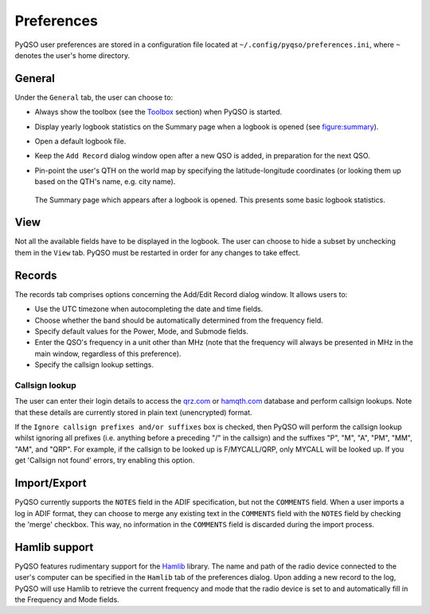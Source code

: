 Preferences
===========

PyQSO user preferences are stored in a configuration file located at
``~/.config/pyqso/preferences.ini``, where ``~`` denotes the user's home directory.

General
-------

Under the ``General`` tab, the user can choose to:

-  Always show the toolbox (see the `Toolbox <toolbox.html>`_ section) when PyQSO is started.

-  Display yearly logbook statistics on the Summary page when a logbook is opened (see figure:summary_).

-  Open a default logbook file.

-  Keep the ``Add Record`` dialog window open after a new QSO is added, in preparation for the next QSO.

-  Pin-point the user's QTH on the world map by specifying the latitude-longitude coordinates (or looking them up based on the QTH's name, e.g. city name).

   .. _figure:summary:
   .. figure::  images/summary.png
      :align:   center
      
      The Summary page which appears after a logbook is opened. This presents some basic logbook statistics.

View
----

Not all the available fields have to be displayed in the logbook. The user can choose to hide a subset by unchecking them in the ``View`` tab. PyQSO must be restarted in order for any changes to take effect.

Records
-------

The records tab comprises options concerning the Add/Edit Record dialog window. It allows users to:

-  Use the UTC timezone when autocompleting the date and time fields.

-  Choose whether the band should be automatically determined from the frequency field.

-  Specify default values for the Power, Mode, and Submode fields.

-  Enter the QSO's frequency in a unit other than MHz (note that the frequency will always be presented in MHz in the main window, regardless of this preference).

-  Specify the callsign lookup settings.

Callsign lookup
~~~~~~~~~~~~~~~

The user can enter their login details to access the `qrz.com <http://qrz.com/>`_ or `hamqth.com <http://hamqth.com/>`_ database and perform callsign lookups. Note that these details are currently stored in plain text (unencrypted) format.

If the ``Ignore callsign prefixes and/or suffixes`` box is checked, then PyQSO will perform the callsign lookup whilst ignoring all prefixes (i.e. anything before a preceding "/" in the callsign) and the suffixes "P", "M", "A", "PM", "MM", "AM", and "QRP". For example, if the callsign to be looked up is F/MYCALL/QRP, only MYCALL will be looked up. If you get 'Callsign not found' errors, try enabling this option.

Import/Export
-------------

PyQSO currently supports the ``NOTES`` field in the ADIF specification, but not the ``COMMENTS`` field. When a user imports a log in ADIF format, they can choose to merge any existing text in the ``COMMENTS`` field with the ``NOTES`` field by checking the 'merge' checkbox. This way, no information in the ``COMMENTS`` field is discarded during the import process.

Hamlib support
--------------

PyQSO features rudimentary support for the `Hamlib <http://hamlib.sourceforge.net/>`_ library. The name and
path of the radio device connected to the user's computer can be
specified in the ``Hamlib`` tab of the preferences dialog. Upon adding a
new record to the log, PyQSO will use Hamlib to retrieve the current
frequency and mode that the radio device is set to and automatically fill in the
Frequency and Mode fields.
